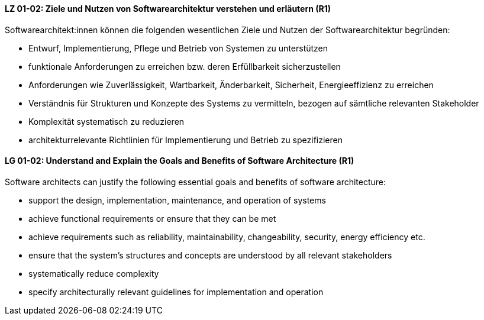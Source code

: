 
// tag::DE[]
[[LZ-01-02]]
==== LZ 01-02: Ziele und Nutzen von Softwarearchitektur verstehen und erläutern (R1)

Softwarearchitekt:innen können die folgenden wesentlichen Ziele und Nutzen der Softwarearchitektur begründen:

* Entwurf, Implementierung, Pflege und Betrieb von Systemen zu unterstützen
* funktionale Anforderungen zu erreichen bzw. deren Erfüllbarkeit sicherzustellen
* Anforderungen wie Zuverlässigkeit, Wartbarkeit, Änderbarkeit, Sicherheit, Energieeffizienz zu erreichen
* Verständnis für Strukturen und Konzepte des Systems zu vermitteln, bezogen auf sämtliche relevanten Stakeholder
* Komplexität systematisch zu reduzieren
* architekturrelevante Richtlinien für Implementierung und Betrieb zu spezifizieren

// end::DE[]

// tag::EN[]
[[LG-01-02]]
==== LG 01-02: Understand and Explain the Goals and Benefits of Software Architecture (R1)

Software architects can justify the following essential goals and benefits of software architecture:

* support the design, implementation, maintenance, and operation of systems
* achieve functional requirements or ensure that they can be met
* achieve requirements such as reliability, maintainability, changeability, security, energy efficiency etc.
* ensure that the system's structures and concepts are understood by all relevant stakeholders
* systematically reduce complexity
* specify architecturally relevant guidelines for implementation and operation
 
// end::EN[]
